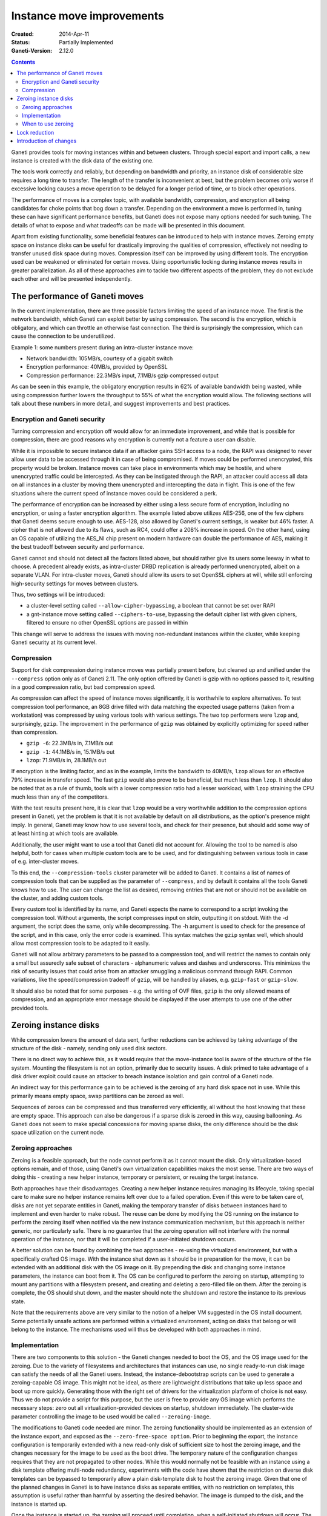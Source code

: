========================================
Instance move improvements
========================================

:Created: 2014-Apr-11
:Status: Partially Implemented
:Ganeti-Version: 2.12.0

.. contents:: :depth: 3

Ganeti provides tools for moving instances within and between clusters. Through
special export and import calls, a new instance is created with the disk data of
the existing one.

The tools work correctly and reliably, but depending on bandwidth and priority,
an instance disk of considerable size requires a long time to transfer. The
length of the transfer is inconvenient at best, but the problem becomes only
worse if excessive locking causes a move operation to be delayed for a longer
period of time, or to block other operations.

The performance of moves is a complex topic, with available bandwidth,
compression, and encryption all being candidates for choke points that bog down
a transfer. Depending on the environment a move is performed in, tuning these
can have significant performance benefits, but Ganeti does not expose many
options needed for such tuning. The details of what to expose and what tradeoffs
can be made will be presented in this document.

Apart from existing functionality, some beneficial features can be introduced to
help with instance moves. Zeroing empty space on instance disks can be useful
for drastically improving the qualities of compression, effectively not needing
to transfer unused disk space during moves. Compression itself can be improved
by using different tools. The encryption used can be weakened or eliminated for
certain moves. Using opportunistic locking during instance moves results in
greater parallelization. As all of these approaches aim to tackle two different
aspects of the problem, they do not exclude each other and will be presented
independently.

.. _move-performance:

The performance of Ganeti moves
===============================

In the current implementation, there are three possible factors limiting the
speed of an instance move. The first is the network bandwidth, which Ganeti can
exploit better by using compression. The second is the encryption, which is
obligatory, and which can throttle an otherwise fast connection. The third is
surprisingly the compression, which can cause the connection to be
underutilized.

Example 1: some numbers present during an intra-cluster instance move:

* Network bandwidth: 105MB/s, courtesy of a gigabit switch

* Encryption performance: 40MB/s, provided by OpenSSL

* Compression performance: 22.3MB/s input, 7.1MB/s gzip compressed output

As can be seen in this example, the obligatory encryption results in 62% of
available bandwidth being wasted, while using compression further lowers the
throughput to 55% of what the encryption would allow. The following sections
will talk about these numbers in more detail, and suggest improvements and best
practices.

Encryption and Ganeti security
++++++++++++++++++++++++++++++

Turning compression and encryption off would allow for an immediate improvement,
and while that is possible for compression, there are good reasons why
encryption is currently not a feature a user can disable.

While it is impossible to secure instance data if an attacker gains SSH access
to a node, the RAPI was designed to never allow user data to be accessed through
it in case of being compromised. If moves could be performed unencrypted, this
property would be broken. Instance moves can take place in environments which
may be hostile, and where unencrypted traffic could be intercepted. As they can
be instigated through the RAPI, an attacker could access all data on all
instances in a cluster by moving them unencrypted and intercepting the data in
flight. This is one of the few situations where the current speed of instance
moves could be considered a perk.

The performance of encryption can be increased by either using a less secure
form of encryption, including no encryption, or using a faster encryption
algorithm. The example listed above utilizes AES-256, one of the few ciphers
that Ganeti deems secure enough to use. AES-128, also allowed by Ganeti's
current settings, is weaker but 46% faster. A cipher that is not allowed due to
its flaws, such as RC4, could offer a 208% increase in speed. On the other hand,
using an OS capable of utilizing the AES_NI chip present on modern hardware
can double the performance of AES, making it the best tradeoff between security
and performance.

Ganeti cannot and should not detect all the factors listed above, but should
rather give its users some leeway in what to choose. A precedent already exists,
as intra-cluster DRBD replication is already performed unencrypted, albeit on a
separate VLAN. For intra-cluster moves, Ganeti should allow its users to set
OpenSSL ciphers at will, while still enforcing high-security settings for moves
between clusters.

Thus, two settings will be introduced:

* a cluster-level setting called ``--allow-cipher-bypassing``, a boolean that
  cannot be set over RAPI

* a gnt-instance move setting called ``--ciphers-to-use``, bypassing the default
  cipher list with given ciphers, filtered to ensure no other OpenSSL options
  are passed in within

This change will serve to address the issues with moving non-redundant instances
within the cluster, while keeping Ganeti security at its current level.

Compression
+++++++++++

Support for disk compression during instance moves was partially present before,
but cleaned up and unified under the ``--compress`` option only as of Ganeti
2.11. The only option offered by Ganeti is gzip with no options passed to it,
resulting in a good compression ratio, but bad compression speed.

As compression can affect the speed of instance moves significantly, it is
worthwhile to explore alternatives. To test compression tool performance, an 8GB
drive filled with data matching the expected usage patterns (taken from a
workstation) was compressed by using various tools with various settings. The
two top performers were ``lzop`` and, surprisingly, ``gzip``. The improvement in
the performance of ``gzip`` was obtained by explicitly optimizing for speed
rather than compression.

* ``gzip -6``: 22.3MB/s in, 7.1MB/s out
* ``gzip -1``: 44.1MB/s in, 15.1MB/s out
* ``lzop``: 71.9MB/s in, 28.1MB/s out

If encryption is the limiting factor, and as in the example, limits the
bandwidth to 40MB/s, ``lzop`` allows for an effective 79% increase in transfer
speed. The fast ``gzip`` would also prove to be beneficial, but much less than
``lzop``. It should also be noted that as a rule of thumb, tools with a lower
compression ratio had a lesser workload, with ``lzop`` straining the CPU much
less than any of the competitors.

With the test results present here, it is clear that ``lzop`` would be a very
worthwhile addition to the compression options present in Ganeti, yet the
problem is that it is not available by default on all distributions, as the
option's presence might imply. In general, Ganeti may know how to use several
tools, and check for their presence, but should add some way of at least hinting
at which tools are available.

Additionally, the user might want to use a tool that Ganeti did not account for.
Allowing the tool to be named is also helpful, both for cases when multiple
custom tools are to be used, and for distinguishing between various tools in
case of e.g. inter-cluster moves.

To this end, the ``--compression-tools`` cluster parameter will be added to
Ganeti. It contains a list of names of compression tools that can be supplied as
the parameter of ``--compress``, and by default it contains all the tools
Ganeti knows how to use. The user can change the list as desired, removing
entries that are not or should not be available on the cluster, and adding
custom tools.

Every custom tool is identified by its name, and Ganeti expects the name to
correspond to a script invoking the compression tool. Without arguments, the
script compresses input on stdin, outputting it on stdout. With the -d argument,
the script does the same, only while decompressing. The -h argument is used to
check for the presence of the script, and in this case, only the error code is
examined. This syntax matches the ``gzip`` syntax well, which should allow most
compression tools to be adapted to it easily.

Ganeti will not allow arbitrary parameters to be passed to a compression tool,
and will restrict the names to contain only a small but assuredly safe subset of
characters - alphanumeric values and dashes and underscores. This minimizes the
risk of security issues that could arise from an attacker smuggling a malicious
command through RAPI. Common variations, like the speed/compression tradeoff of
``gzip``, will be handled by aliases, e.g. ``gzip-fast`` or ``gzip-slow``.

It should also be noted that for some purposes - e.g. the writing of OVF files,
``gzip`` is the only allowed means of compression, and an appropriate error
message should be displayed if the user attempts to use one of the other
provided tools.

Zeroing instance disks
======================

While compression lowers the amount of data sent, further reductions can be
achieved by taking advantage of the structure of the disk - namely, sending only
used disk sectors.

There is no direct way to achieve this, as it would require that the
move-instance tool is aware of the structure of the file system. Mounting the
filesystem is not an option, primarily due to security issues. A disk primed to
take advantage of a disk driver exploit could cause an attacker to breach
instance isolation and gain control of a Ganeti node.

An indirect way for this performance gain to be achieved is the zeroing of any
hard disk space not in use. While this primarily means empty space, swap
partitions can be zeroed as well.

Sequences of zeroes can be compressed and thus transferred very efficiently, all
without the host knowing that these are empty space. This approach can also be
dangerous if a sparse disk is zeroed in this way, causing ballooning. As Ganeti
does not seem to make special concessions for moving sparse disks, the only
difference should be the disk space utilization on the current node.

Zeroing approaches
++++++++++++++++++

Zeroing is a feasible approach, but the node cannot perform it as it cannot
mount the disk. Only virtualization-based options remain, and of those, using
Ganeti's own virtualization capabilities makes the most sense. There are two
ways of doing this - creating a new helper instance, temporary or persistent, or
reusing the target instance.

Both approaches have their disadvantages. Creating a new helper instance
requires managing its lifecycle, taking special care to make sure no helper
instance remains left over due to a failed operation. Even if this were to be
taken care of, disks are not yet separate entities in Ganeti, making the
temporary transfer of disks between instances hard to implement and even harder
to make robust. The reuse can be done by modifying the OS running on the
instance to perform the zeroing itself when notified via the new instance
communication mechanism, but this approach is neither generic, nor particularly
safe. There is no guarantee that the zeroing operation will not interfere with
the normal operation of the instance, nor that it will be completed if a
user-initiated shutdown occurs.

A better solution can be found by combining the two approaches - re-using the
virtualized environment, but with a specifically crafted OS image. With the
instance shut down as it should be in preparation for the move, it can be
extended with an additional disk with the OS image on it. By prepending the
disk and changing some instance parameters, the instance can boot from it. The
OS can be configured to perform the zeroing on startup, attempting to mount any
partitions with a filesystem present, and creating and deleting a zero-filled
file on them. After the zeroing is complete, the OS should shut down, and the
master should note the shutdown and restore the instance to its previous state.

Note that the requirements above are very similar to the notion of a helper VM
suggested in the OS install document. Some potentially unsafe actions are
performed within a virtualized environment, acting on disks that belong or will
belong to the instance. The mechanisms used will thus be developed with both
approaches in mind.

Implementation
++++++++++++++

There are two components to this solution - the Ganeti changes needed to boot
the OS, and the OS image used for the zeroing. Due to the variety of filesystems
and architectures that instances can use, no single ready-to-run disk image can
satisfy the needs of all the Ganeti users. Instead, the instance-debootstrap
scripts can be used to generate a zeroing-capable OS image. This might not be
ideal, as there are lightweight distributions that take up less space and boot
up more quickly. Generating those with the right set of drivers for the
virtualization platform of choice is not easy. Thus we do not provide a script
for this purpose, but the user is free to provide any OS image which performs
the necessary steps: zero out all virtualization-provided devices on startup,
shutdown immediately. The cluster-wide parameter controlling the image to be
used would be called ``--zeroing-image``.

The modifications to Ganeti code needed are minor. The zeroing functionality
should be implemented as an extension of the instance export, and exposed as the
``--zero-free-space option``. Prior to beginning the export, the instance
configuration is temporarily extended with a new read-only disk of sufficient
size to host the zeroing image, and the changes necessary for the image to be
used as the boot drive. The temporary nature of the configuration changes
requires that they are not propagated to other nodes. While this would normally
not be feasible with an instance using a disk template offering multi-node
redundancy, experiments with the code have shown that the restriction on
diverse disk templates can be bypassed to temporarily allow a plain
disk-template disk to host the zeroing image. Given that one of the planned
changes in Ganeti is to have instance disks as separate entities, with no
restriction on templates, this assumption is useful rather than harmful by
asserting the desired behavior. The image is dumped to the disk, and the
instance is started up.

Once the instance is started up, the zeroing will proceed until completion, when
a self-initiated shutdown will occur. The instance-shutdown detection
capabilities of 2.11 should prevent the watcher from restarting the instance
once this happens, allowing the host to take it as a sign the zeroing was
completed. Either way, the host waits until the instance is shut down, or a
timeout has been reached and the instance is forcibly shut down. As the time
needed to zero an instance is dependent on the size of the disk of the instance,
the user can provide a fixed and a per-size timeout, recommended to be set to
twice the maximum write speed of the device hosting the instance.

Better progress monitoring can be implemented with the instance-host
communication channel proposed by the OS install design document. The first
version will most likely use only the shutdown detection, and will be improved
to account for the available communication channel at a later time.

After the shutdown, the temporary disk is destroyed and the instance
configuration is reverted to its original state. The very same action is done if
any error is encountered during the zeroing process. In the case that the
zeroing is interrupted while the zero-filled file is being written, the file may
remain on the disk of the instance. The script that performs the zeroing will be
made to react to system signals by deleting the zero-filled file, but there is
little else that can be done to recover.

When to use zeroing
+++++++++++++++++++

The question of when it is useful to use zeroing is hard to answer because the
effectiveness of the approach depends on many factors. All compression tools
compress zeroes to almost nothingness, but compressing them takes time. If the
time needed to compress zeroes were equal to zero, the approach would boil down
to whether it is faster to zero unused space out, performing writes to disk, or
to transfer it compressed. For the example used above, the average compression
ratio, and write speeds of current disk drives, the answer would almost
unanimously be yes.

With a more realistic setup, where zeroes take time to compress, yet less time
than ordinary data, the gains depend on the previously mentioned tradeoff and
the free space available. Zeroing will definitely lessen the amount of bandwidth
used, but it can lead to the connection being underutilized due to the time
spent compressing data. It is up to the user to make these tradeoffs, but
zeroing should be seen primarily as a means of further reducing the amount of
data sent while increasing disk activity, with possible speed gains that should
not be relied upon.

In the future, the VM created for zeroing could also undertake other tasks
related to the move, such as compression and encryption, and produce a stream
of data rather than just modifying the disk. This would lessen the strain on
the resources of the hypervisor, both disk I/O and CPU usage, and allow moves to
obey the resource constraints placed on the instance being moved.

Lock reduction
==============

An instance move as executed by the move-instance tool consists of several
preparatory RAPI calls, leading up to two long-lasting opcodes: OpCreateInstance
and OpBackupExport. While OpBackupExport locks only the instance, the locks of
OpCreateInstance require more attention.

When executed, this opcode attempts to lock all nodes on which the instance may
be created and obtain shared locks on the groups they belong to. In the case
that an IAllocator is used, this means all nodes must be locked. Any operation
that requires a node lock to be present can delay the move operation, and there
is no shortage of these.

The concept of opportunistic locking has been introduced to remedy exactly this
situation, allowing the IAllocator to lock as many nodes as possible. Depending
whether the allocation can be made on these nodes, the operation either proceeds
as expected, or fails noting that it is temporarily infeasible. The failure case
would change the semantics of the move-instance tool, which is expected to fail
only if the move is impossible. To yield the benefits of opportunistic locking
yet satisfy this constraint, the move-instance tool can be extended with the
--opportunistic-tries and --opportunistic-try-delay options. A number of
opportunistic instance creations are attempted, with a delay between attempts.
The delay is slightly altered every time to avoid timing issues. Should all
attempts fail, a normal instance creation is requested, which blocks until all
the locks can be acquired.

While it may seem excessive to grab so many node locks, the early release
mechanism is used to make the situation less dire, releasing all nodes that were
not chosen as candidates for allocation. This is taken to the extreme as all the
locks acquired are released prior to the start of the transfer, barring the
newly-acquired lock over the new instance. This works because all operations
that alter the node in a way which could affect the transfer:

* are prevented by the instance lock or instance presence, e.g. gnt-node remove,
  gnt-node evacuate,

* do not interrupt the transfer, e.g. a PV on the node can be set as
  unallocatable, and the transfer still proceeds as expected,

* do not care, e.g. a gnt-node powercycle explicitly ignores all locks.

This invariant should be kept in mind, and perhaps verified through tests.

All in all, there is very little space to reduce the number of locks used, and
the only improvement that can be made is introducing opportunistic locking as an
option of move-instance.

Introduction of changes
=======================

All the changes noted will be implemented in Ganeti 2.12, in the way described
in the previous chapters. They will be implemented as separate changes, first
the lock reduction, then the instance zeroing, then the compression
improvements, and finally the encryption changes.
